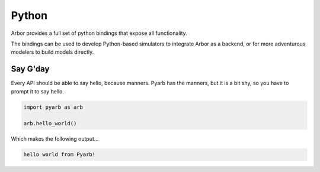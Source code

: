 Python
======

Arbor provides a full set of python bindings that expose all functionality.

The bindings can be used to develop Python-based simulators to integrate Arbor as a backend,
or for more adventurous modelers to build models directly.


Say G'day
---------

Every API should be able to say hello, because manners.
Pyarb has the manners, but it is a bit shy, so you have to prompt it to say hello.


.. container:: example-code

   .. code-block:: python

        import pyarb as arb

        arb.hello_world()

Which makes the following output...

.. code-block:: none

    hello world from Pyarb!
